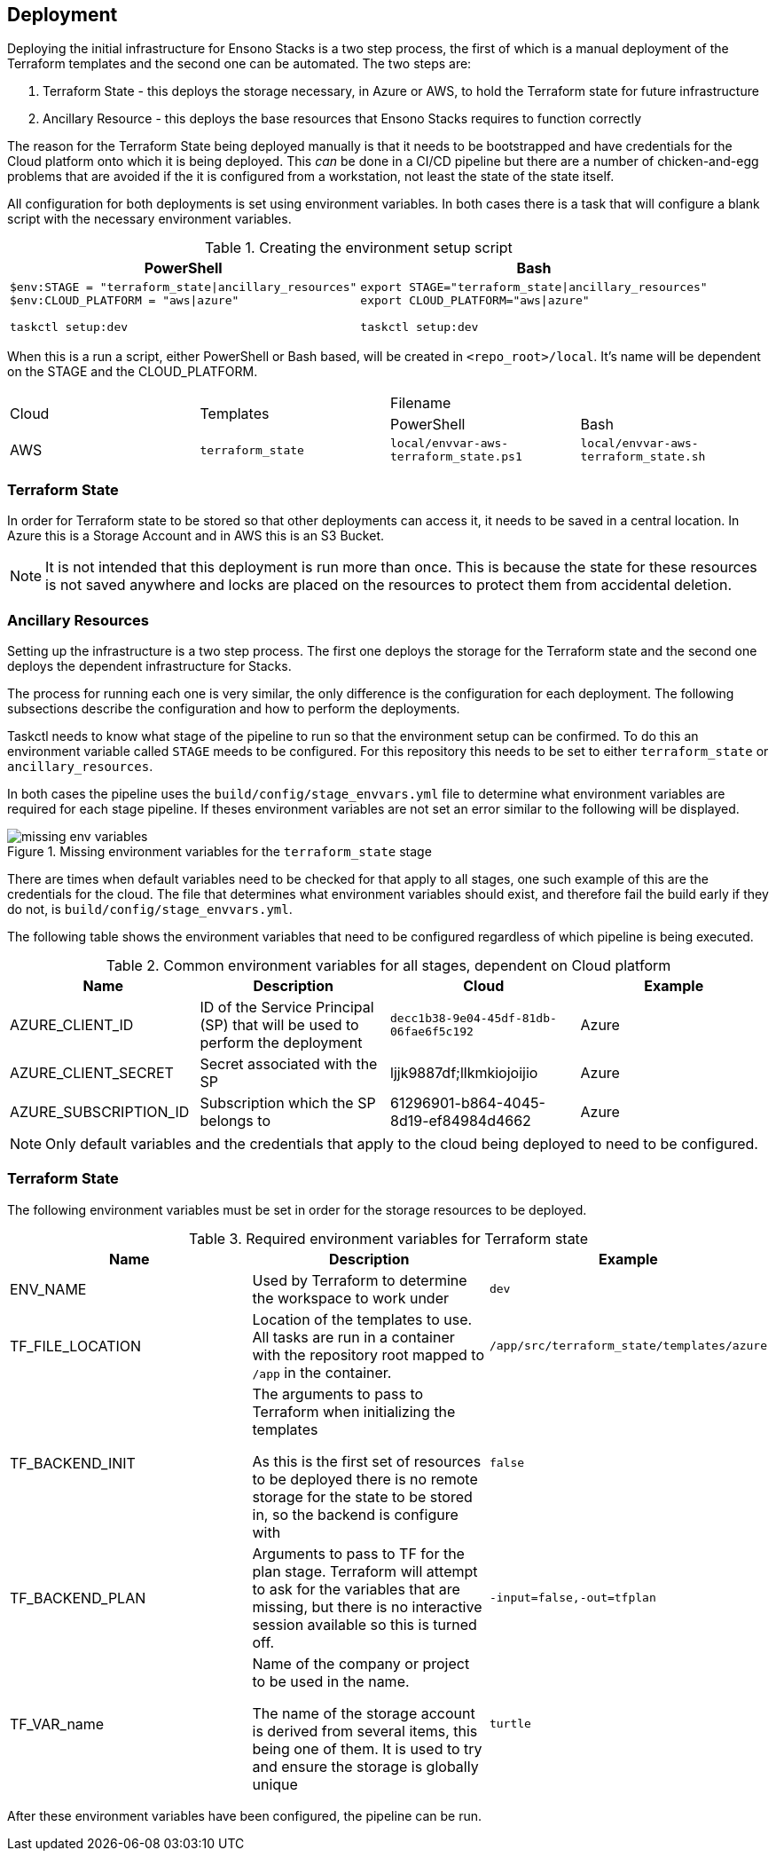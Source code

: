 == Deployment

Deploying the initial infrastructure for Ensono Stacks is a two step process, the first of which is a manual deployment of the Terraform templates and the second one can be automated. The two steps are:

1. Terraform State - this deploys the storage necessary, in Azure or AWS, to hold the Terraform state for future infrastructure
2. Ancillary Resource - this deploys the base resources that Ensono Stacks requires to function correctly

The reason for the Terraform State being deployed manually is that it needs to be bootstrapped and have credentials for the Cloud platform onto which it is being deployed. This _can_ be done in a CI/CD pipeline but there are a number of chicken-and-egg problems that are avoided if the it is configured from a workstation, not least the state of the state itself.

All configuration for both deployments is set using environment variables. In both cases there is a task that will configure a blank script with the necessary environment variables.

.Creating the environment setup script
[options="header",cols="1a,1a"]
|====
| PowerShell | Bash
| 
[source=powershell]
----
$env:STAGE = "terraform_state\|ancillary_resources"
$env:CLOUD_PLATFORM = "aws\|azure"

taskctl setup:dev
----
|
[source="bash"]
----
export STAGE="terraform_state\|ancillary_resources"
export CLOUD_PLATFORM="aws\|azure"

taskctl setup:dev
----
|====

When this is a run a script, either PowerShell or Bash based, will be created in `<repo_root>/local`. It's name will be dependent on the STAGE and the CLOUD_PLATFORM.

|====
.2+| Cloud .2+| Templates 2+^| Filename
| PowerShell | Bash
| AWS | `terraform_state` | `local/envvar-aws-terraform_state.ps1` | `local/envvar-aws-terraform_state.sh`
|====

=== Terraform State

In order for Terraform state to be stored so that other deployments can access it, it needs to be saved in a central location. In Azure this is a Storage Account and in AWS this is an S3 Bucket.

NOTE: It is not intended that this deployment is run more than once. This is because the state for these resources is not saved anywhere and locks are placed on the resources to protect them from accidental deletion.



=== Ancillary Resources






Setting up the infrastructure is a two step process. The first one deploys the storage for the Terraform state and the second one deploys the dependent infrastructure for Stacks.

The process for running each one is very similar, the only difference is the configuration for each deployment. The following subsections describe the configuration and how to perform the deployments.

Taskctl needs to know what stage of the pipeline to run so that the environment setup can be confirmed. To do this an environment variable called `STAGE` meeds to be configured. For this repository this needs to be set to either `terraform_state` or `ancillary_resources`.

In both cases the pipeline uses the `build/config/stage_envvars.yml` file to determine what environment variables are required for each stage pipeline. If theses environment variables are not set an error similar to the following will be displayed.

.Missing environment variables for the `terraform_state` stage
image::images/missing_env_variables.png[]

There are times when default variables need to be checked for that apply to all stages, one such example of this are the credentials for the cloud. The file that determines what environment variables should exist, and therefore fail the build early if they do not, is `build/config/stage_envvars.yml`.







The following table shows the environment variables that need to be configured regardless of which pipeline is being executed.

.Common environment variables for all stages, dependent on Cloud platform
[options="header"]
|====
| Name | Description | Cloud | Example
| AZURE_CLIENT_ID | ID of the Service Principal (SP) that will be used to perform the deployment | `decc1b38-9e04-45df-81db-06fae6f5c192` | Azure
| AZURE_CLIENT_SECRET | Secret associated with the SP | ljjk9887df;llkmkiojoijio | Azure
| AZURE_SUBSCRIPTION_ID | Subscription which the SP belongs to | 61296901-b864-4045-8d19-ef84984d4662 | Azure
| AZURE_TENANT_ID | Tenant that the subscription belongs to | Azure
|====

NOTE: Only default variables and the credentials that apply to the cloud being deployed to need to be configured.

=== Terraform State

The following environment variables must be set in order for the storage resources to be deployed.

.Required environment variables for Terraform state
[options="header"]
|===
| Name | Description | Example
| ENV_NAME | Used by Terraform to determine the workspace to work under | `dev`
| TF_FILE_LOCATION | Location of the templates to use.
All tasks are run in a container with the repository root mapped to `/app` in the container. | `/app/src/terraform_state/templates/azure`
| TF_BACKEND_INIT | The arguments to pass to Terraform when initializing the templates

As this is the first set of resources to be deployed there is no remote storage for the state to be stored in, so the backend is configure with  | `false`
| TF_BACKEND_PLAN | Arguments to pass to TF for the plan stage. Terraform will attempt to ask for the variables that are missing, but there is no interactive session available so this is turned off. | `-input=false,-out=tfplan`
| TF_VAR_name | Name of the company or project to be used in the name.

The name of the storage account is derived from several items, this being one of them. It is used to try and ensure the storage is globally unique | `turtle`
|===

After these environment variables have been configured, the pipeline can be run.

